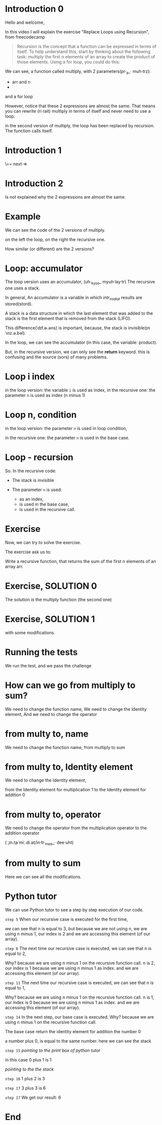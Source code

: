 * Introduction 0 

Hello and welcome,

In this video I will explain the exercise  
"Replace Loops using Recursion", from freecodecamp


#+begin_quote
Recursion is the concept that a function can be expressed in terms of itself. To help understand this, start by thinking about the following task: multiply the first n elements of an array to create the product of those elements. Using a for loop, you could do this:
#+end_quote

We can see, a function called multiply, with 2 parameters(pr·_a_· muh·trz):
- arr and n 
- 
 
and a for loop

However, notice that these 2 expressions are almost the same. 
That means you can rewrite (ri rait) multiply in terms of itself and never need to use a loop.

in the second version of multiply, the loop has been replaced by recursion. The function calls itself.

* Introduction 1 

\== next => 

* Introduction 2 

Is not explained why the 2 expressions are almost the same.


* Example
We can see the code of the 2 versions of multiply.  

on the left the loop, 
on the right the recursive one. 


How similar (or different)  are the 2 versions?

* Loop: accumulator

The loop version uses an accumulator,  (uh·_kyoo_·myuh·lay·tr)
The recursive one uses a stack.

In general, 
An accumulator is a variable in which /intr_mi_diat/  results are stored(stord).

A stack is a data structure in which the last element that was added to the stack is the first element that is removed from the stack (LIFO).

This difference(ˈdɪf.ɚ.əns) is important, because, the stack is invisible(ɪnˈvɪz.ə.bəl).


In the loop, we can see the accumulator (in this case, the variable: product).

But, in the recursive version, we can only see the **return** keyword. this is confusing and the source (sors) of many problems.

* Loop i index

in the loop version:  the variable  =i= is used as  index,
in the recursive one: the parameter =n= is used as  index (n minus 1) 

* Loop n, condition

in the loop version:  the parameter =n= is used in loop condition,

in the recursive one: the parameter =n=  is used in the base case.

* Loop - recursion

So. In the recursive code:  
 
 - The stack is invisible

 - The parameter =n= is used:
   -  as an index,
   -  is used in the base case, 
   -  is used in the recursive call. 

* Exercise


Now, we can try to solve the exercise. 

The exercise ask us to: 

Write a recursive function,
that returns the sum of the first n elements of an array arr.


* Exercise, SOLUTION 0

The solution is the multiply function (the second one)


* Exercise, SOLUTION 1

with some modifications.

* Running the tests

We run the test, 
and we pass the challenge

* How can we go from multiply to sum?

We need to change the function name, 
We need to change the Identity element, 
And we need to change the operator 

* from multy to, name
We need to change the function name, 
from multiply to sum



* from multy to, Identity element 
We need to change the Identity element, 

from the Identity element for multiplication 1
to   the Identity element for addition 0 


* from multy to, operator 

We need to change the operator 
from the multiplication operator to 
the addition operator  

( ˌɪn.t̬ɚˈmiː.di.ət/in·tr·_mee_· dee·uht)


* from multy to sum

Here we can see all the modifications.


* Python tutor

We can use Python tutor to see a step by step execution of our code. 

=step 5=
When our recursive case is executed for the first time,

we can see that n is equal to 3, but because we are not using n,
we are using n minus 1, our index is 2
and we are accessing this element (of our array).  


=step 8=
The next time our recursive case is executed, 
we can see that n is equal to 2,

Why?
because we are using n minus 1 on the recursive function call.
n is 2, our index is 1 because we are using n minus 1 as index.
and we are accessing this element (of our array).  

=step 11=
The next time our recursive case is executed, 
we can see that n is equal to 1,

Why?
because we are using n minus 1 on the recursive function call.
n is 1, our index is 0 because we are using n minus 1 as index.
and we are accessing this element (of our array).  

=step 14=
In the next step, our base case is executed.
Why?
because we are using n minus 1 on the recursive function call.

The base case return the identity element for addition the number 0

a number plus 0, is equal to the same number.
here we can see the stack

=step 15= 
/pointing to the print box of python tutor/

in this case 0 plus 1 is 1 

/pointing to the the stack/ 

=step 16= 
1 plus 2 is 3  

=step 17= 
3 plus 3 is 6


=step 17= 
We get our result: 6  

* End
